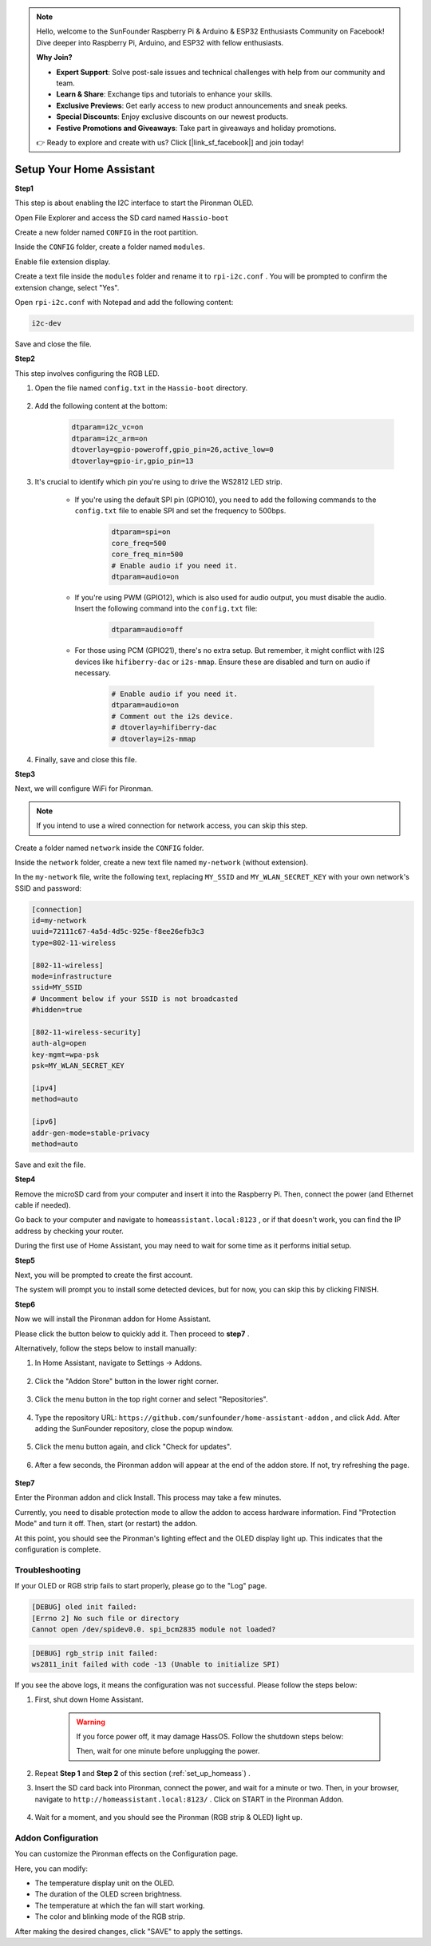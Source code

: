 .. note::

    Hello, welcome to the SunFounder Raspberry Pi & Arduino & ESP32 Enthusiasts Community on Facebook! Dive deeper into Raspberry Pi, Arduino, and ESP32 with fellow enthusiasts.

    **Why Join?**

    - **Expert Support**: Solve post-sale issues and technical challenges with help from our community and team.
    - **Learn & Share**: Exchange tips and tutorials to enhance your skills.
    - **Exclusive Previews**: Get early access to new product announcements and sneak peeks.
    - **Special Discounts**: Enjoy exclusive discounts on our newest products.
    - **Festive Promotions and Giveaways**: Take part in giveaways and holiday promotions.

    👉 Ready to explore and create with us? Click [|link_sf_facebook|] and join today!

.. _set_up_homeass:


Setup Your Home Assistant
==================================

**Step1**

This step is about enabling the I2C interface to start the Pironman OLED.

Open File Explorer and access the SD card named ``Hassio-boot``

.. image:: img/sp230628_095957.png

Create a new folder named ``CONFIG`` in the root partition.

.. image:: img/sp230628_100453.png

Inside the ``CONFIG`` folder, create a folder named ``modules``.

.. image:: img/sp230628_101108.png

Enable file extension display.

.. image:: img/sp230628_101216.png


Create a text file inside the ``modules`` folder and rename it to ``rpi-i2c.conf`` . You will be prompted to confirm the extension change, select "Yes".

.. image:: img/sp230628_101545.png

Open ``rpi-i2c.conf`` with Notepad and add the following content:

.. code-block::

    i2c-dev

Save and close the file.

**Step2**

This step involves configuring the RGB LED.

#. Open the file named ``config.txt`` in the ``Hassio-boot`` directory.

    .. image:: img/sp230628_102441.png

#. Add the following content at the bottom:

    .. code-block::

        dtparam=i2c_vc=on
        dtparam=i2c_arm=on
        dtoverlay=gpio-poweroff,gpio_pin=26,active_low=0
        dtoverlay=gpio-ir,gpio_pin=13

#. It's crucial to identify which pin you're using to drive the WS2812 LED strip.

    .. image:: img/strip_select.png

    * If you're using the default SPI pin (GPIO10), you need to add the following commands to the ``config.txt`` file to enable SPI and set the frequency to 500bps.

        .. code-block::

            dtparam=spi=on
            core_freq=500
            core_freq_min=500
            # Enable audio if you need it.
            dtparam=audio=on
    
    * If you're using PWM (GPIO12), which is also used for audio output, you must disable the audio. Insert the following command into the ``config.txt`` file:

        .. code-block::

            dtparam=audio=off

    * For those using PCM (GPIO21), there's no extra setup. But remember, it might conflict with I2S devices like ``hifiberry-dac`` or ``i2s-mmap``. Ensure these are disabled and turn on audio if necessary.

        .. code-block::

            # Enable audio if you need it.
            dtparam=audio=on
            # Comment out the i2s device.
            # dtoverlay=hifiberry-dac
            # dtoverlay=i2s-mmap

#. Finally, save and close this file.


**Step3**

Next, we will configure WiFi for Pironman.

.. note:: If you intend to use a wired connection for network access, you can skip this step.

Create a folder named ``network`` inside the ``CONFIG`` folder.

.. image:: img/sp230628_113426.png

Inside the ``network`` folder, create a new text file named ``my-network`` (without extension).

.. image:: img/sp230628_113506.png


In the ``my-network`` file, write the following text, replacing ``MY_SSID`` and ``MY_WLAN_SECRET_KEY`` with your own network's SSID and password:

.. code-block::

    [connection]
    id=my-network
    uuid=72111c67-4a5d-4d5c-925e-f8ee26efb3c3
    type=802-11-wireless

    [802-11-wireless]
    mode=infrastructure
    ssid=MY_SSID
    # Uncomment below if your SSID is not broadcasted
    #hidden=true

    [802-11-wireless-security]
    auth-alg=open
    key-mgmt=wpa-psk
    psk=MY_WLAN_SECRET_KEY

    [ipv4]
    method=auto

    [ipv6]
    addr-gen-mode=stable-privacy
    method=auto

Save and exit the file.

**Step4**

Remove the microSD card from your computer and insert it into the Raspberry Pi. Then, connect the power (and Ethernet cable if needed).

Go back to your computer and navigate to ``homeassistant.local:8123`` , 
or if that doesn't work, you can find the IP address by checking your router.

During the first use of Home Assistant, you may need to wait for some time as it performs initial setup.

.. image:: img/sp230628_141749.png

**Step5**

Next, you will be prompted to create the first account.

.. image:: img/sp230627_135949.png

The system will prompt you to install some detected devices, but for now, you can skip this by clicking FINISH.

.. image:: img/sp230627_141016.png


**Step6**

Now we will install the Pironman addon for Home Assistant.

Please click the button below to quickly add it. Then proceed to **step7** .

.. raw:: html

    <a href="https://my.home-assistant.io/redirect/supervisor_addon/?addon=6fa7f6d2_pironman&repository_url=https%3A%2F%2Fgithub.com%2Fsunfounder%2Fhome-assistant-addon" target="_blank"><img src="https://my.home-assistant.io/badges/supervisor_addon.svg" alt="Open your Home Assistant instance and show the dashboard of a Supervisor add-on." /></a>

Alternatively, follow the steps below to install manually:

1. In Home Assistant, navigate to Settings -> Addons.

    .. image:: img/sp230628_150312.png

2. Click the "Addon Store" button in the lower right corner.

    .. image:: img/sp230628_150338.png

3. Click the menu button in the top right corner and select "Repositories".

    .. image:: img/sp230627_145728.png

4. Type the repository URL: ``https://github.com/sunfounder/home-assistant-addon`` , and click Add. After adding the SunFounder repository, close the popup window.

    .. image:: img/sp230627_150423.png

5. Click the menu button again, and click "Check for updates".

    .. image:: img/sp230627_150716.png

6. After a few seconds, the Pironman addon will appear at the end of the addon store. If not, try refreshing the page.

    .. image:: img/sp230627_150717.png


**Step7**

Enter the Pironman addon and click Install. This process may take a few minutes.

.. image:: img/sp230627_150840.png

Currently, you need to disable protection mode to allow the addon to access hardware information. Find "Protection Mode" and turn it off. Then, start (or restart) the addon.

.. image:: img/sp230627_153858.png

At this point, you should see the Pironman's lighting effect and the OLED display light up. This indicates that the configuration is complete.



Troubleshooting
-------------------------

If your OLED or RGB strip fails to start properly, please go to the "Log" page.

.. image:: img/sp230628_162143.png

.. code-block::

    [DEBUG] oled init failed:
    [Errno 2] No such file or directory
    Cannot open /dev/spidev0.0. spi_bcm2835 module not loaded?

.. code-block::

    [DEBUG] rgb_strip init failed:
    ws2811_init failed with code -13 (Unable to initialize SPI)

If you see the above logs, it means the configuration was not successful. Please follow the steps below:

1. First, shut down Home Assistant.

    .. warning::

        If you force power off, it may damage HassOS. Follow the shutdown steps below:

        .. image:: img/sp230628_162821.png

        .. image:: img/sp230628_162906.png

        Then, wait for one minute before unplugging the power.


2. Repeat **Step 1** and **Step 2** of this section (:ref:`set_up_homeass`) .

3. Insert the SD card back into Pironman, connect the power, and wait for a minute or two. Then, in your browser, navigate to ``http://homeassistant.local:8123/`` . Click on START in the Pironman Addon.

    .. raw:: html

        <a href="https://my.home-assistant.io/redirect/supervisor_addon/?addon=6fa7f6d2_pironman&repository_url=https%3A%2F%2Fgithub.com%2Fsunfounder%2Fhome-assistant-addon" target="_blank"><img src="https://my.home-assistant.io/badges/supervisor_addon.svg" alt="Open your Home Assistant instance and show the dashboard of a Supervisor add-on." /></a>

4. Wait for a moment, and you should see the Pironman (RGB strip & OLED) light up.

Addon Configuration
-----------------------------

You can customize the Pironman effects on the Configuration page.

.. image:: img/sp230628_164931.png

Here, you can modify:

* The temperature display unit on the OLED.
* The duration of the OLED screen brightness.
* The temperature at which the fan will start working.
* The color and blinking mode of the RGB strip.

After making the desired changes, click "SAVE" to apply the settings.
